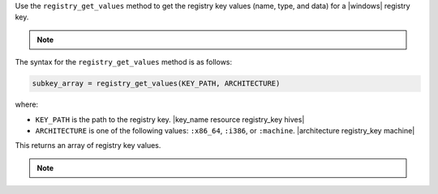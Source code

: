 .. The contents of this file may be included in multiple topics (using the includes directive).
.. The contents of this file should be modified in a way that preserves its ability to appear in multiple topics.

Use the ``registry_get_values`` method to get the registry key values (name, type, and data) for a |windows| registry key.

.. note:: .. include:: ../../includes_notes/includes_notes_registry_key_not_if_only_if.rst

The syntax for the ``registry_get_values`` method is as follows:

.. code-block:: ruby

   subkey_array = registry_get_values(KEY_PATH, ARCHITECTURE)

where:

* ``KEY_PATH`` is the path to the registry key. |key_name resource registry_key hives|
* ``ARCHITECTURE`` is one of the following values: ``:x86_64``, ``:i386``, or ``:machine``. |architecture registry_key machine|

This returns an array of registry key values.

.. note:: .. include:: ../../includes_notes/includes_notes_registry_key_architecture.rst
